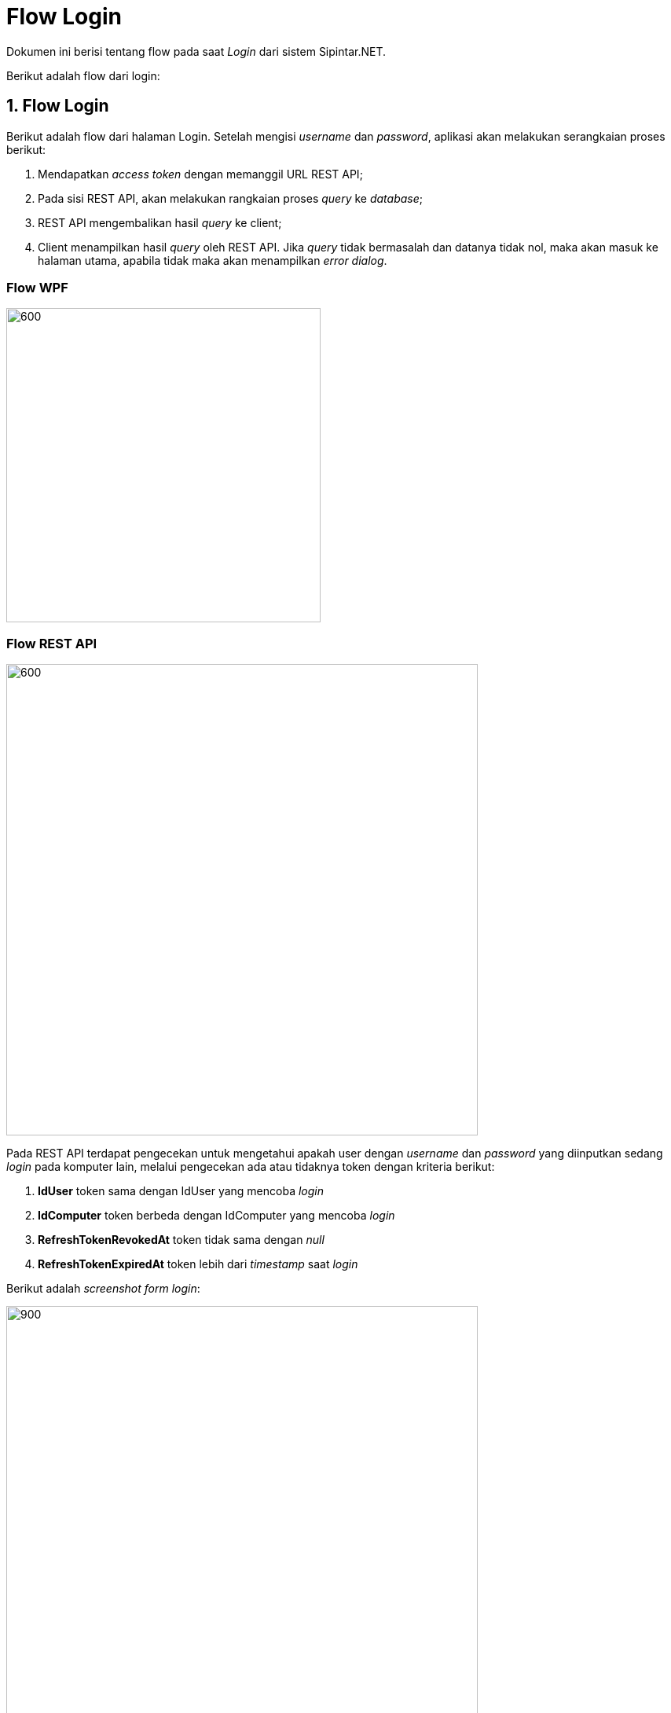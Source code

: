 = Flow Login

Dokumen ini berisi tentang flow pada saat _Login_ dari sistem Sipintar.NET.

Berikut adalah flow dari login:

== 1. Flow Login

Berikut adalah flow dari halaman Login. Setelah mengisi _username_ dan _password_, aplikasi akan melakukan serangkaian proses berikut:

1. Mendapatkan _access token_ dengan memanggil URL REST API;
2. Pada sisi REST API, akan melakukan rangkaian proses _query_ ke _database_; 
3. REST API mengembalikan hasil _query_ ke client; 
4. Client menampilkan hasil _query_ oleh REST API. Jika _query_ tidak bermasalah dan datanya tidak nol, maka akan masuk ke halaman utama, apabila tidak maka akan menampilkan _error dialog_.

=== Flow WPF

image::../../images-sipintar/billing/login/sipintar-login-flow-1.png[600,400]

=== Flow REST API

image::../../images-sipintar/billing/login/sipintar-login-flow-2.png[600,600]

Pada REST API terdapat pengecekan untuk mengetahui apakah user dengan _username_ dan _password_ yang diinputkan sedang _login_ pada komputer lain, melalui pengecekan ada atau tidaknya token dengan kriteria berikut:

1. *IdUser* token sama dengan IdUser yang mencoba _login_
2. *IdComputer* token berbeda dengan IdComputer yang mencoba _login_
3. *RefreshTokenRevokedAt* token tidak sama dengan _null_ 
4. *RefreshTokenExpiredAt* token lebih dari _timestamp_ saat _login_

Berikut adalah _screenshot form login_:

image::../../images-sipintar/billing/login/sipintar-login-1.png[900,600]

Berikut adalah screenshot saat terjadi _error_:

image::../../images-sipintar/billing/login/sipintar-login-2.png[900,600]

image::../../images-sipintar/billing/login/sipintar-login-3.png[900,600]
{sp} +

== 2. Endpoint URL REST API

Pada menu ini, URL REST API yang digunakan adalah: 

[cols="10%,25%,65%",frame=all, grid=all]
|===
^.^h| *Method* 
^.^h| *URL* 
^.^h| *Deskripsi*

|POST 
| /api/v1/master-token/authenticate 
| Digunakan untuk mendapatkan access token, pada body request terdapat *IdComputer*, *NamaUser*, serta *Password*, wajib menambahkan *IdPdam* dan *IdUserRequest* pada body ketika request
|===

=== Code Notes

Fitur ini menggunakan tabel _master_token_ untuk menyimpan datanya.

=== Other Source

https://drive.google.com/file/d/11puWTqzM8qDLKZUX7RAa0Yeh8x-gT3Sf/view?usp=sharing[Diagram Source (editable with email @bsa.id)]
